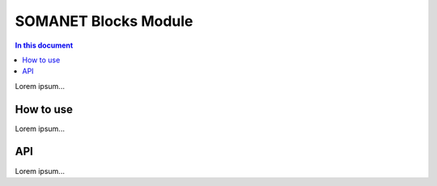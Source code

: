 ======================
SOMANET Blocks Module 
======================

.. contents:: In this document
    :backlinks: none
    :depth: 3

Lorem ipsum...

How to use
==========

Lorem ipsum...

API
===

Lorem ipsum...

.. doxygenfunction:: init_filter
.. doxygenfunction:: filter